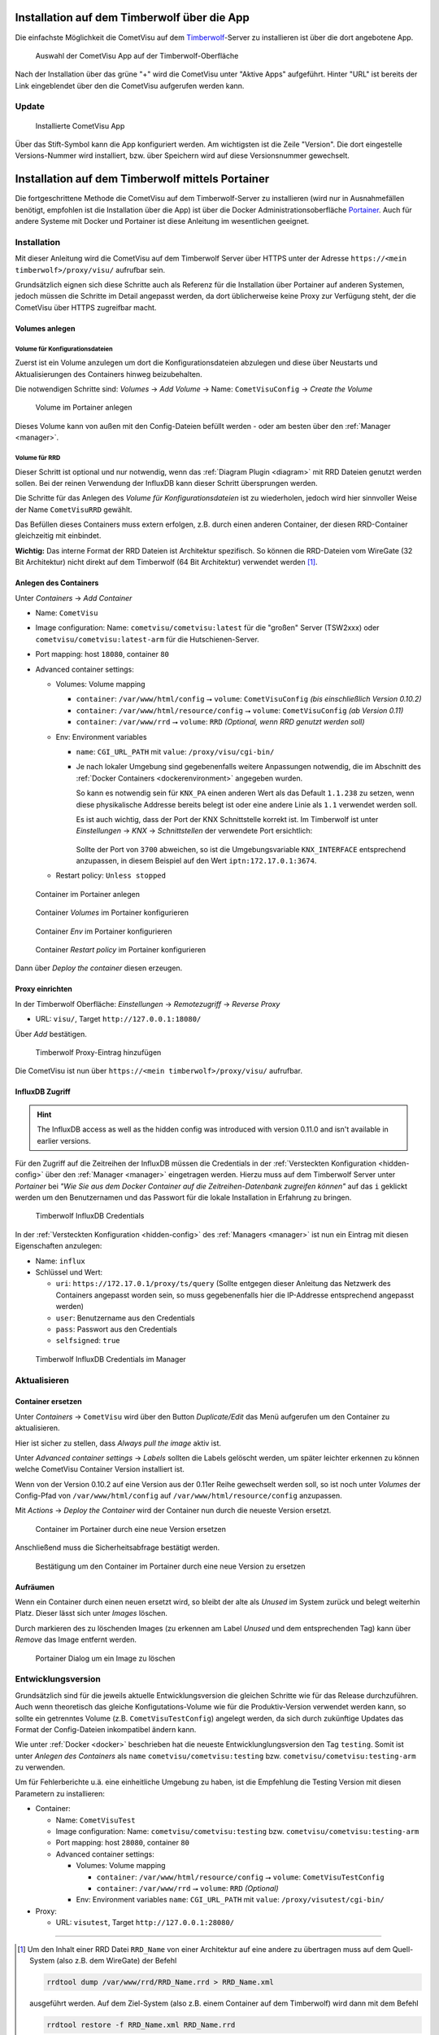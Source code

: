 .. _timberwolf:

Installation auf dem Timberwolf über die App
============================================

Die einfachste Möglichkeit die CometVisu auf dem  `Timberwolf <https://wiregate.de/>`__-Server zu
installieren ist über die dort angebotene App.

.. figure:: _static/timberwolf_app.png
   :scale: 50 %

   Auswahl der CometVisu App auf der Timberwolf-Oberfläche

Nach der Installation über das grüne "+" wird die CometVisu unter "Aktive Apps" aufgeführt. Hinter "URL" ist
bereits der Link eingeblendet über den die CometVisu aufgerufen werden kann.

Update
------

.. figure:: _static/timberwolf_installed_app.png
   :scale: 50 %

   Installierte CometVisu App

Über das Stift-Symbol kann die App konfiguriert werden. Am wichtigsten ist die Zeile "Version". Die dort eingestelle
Versions-Nummer wird installiert, bzw. über Speichern wird auf diese Versionsnummer gewechselt.

Installation auf dem Timberwolf mittels Portainer
=================================================

Die fortgeschrittene Methode die CometVisu auf dem Timberwolf-Server zu installieren (wird nur in Ausnahmefällen
benötigt, empfohlen ist die Installation über die App) ist über die Docker Administrationsoberfläche
`Portainer <https://portainer.io/>`__. Auch für andere Systeme mit Docker und Portainer ist diese Anleitung im
wesentlichen geeignet.

Installation
------------

Mit dieser Anleitung wird die CometVisu auf dem Timberwolf Server über HTTPS
unter der Adresse ``https://<mein timberwolf>/proxy/visu/`` aufrufbar sein.

Grundsätzlich eignen sich diese Schritte auch als Referenz für die Installation
über Portainer auf anderen Systemen, jedoch müssen die Schritte im Detail
angepasst werden, da dort üblicherweise keine Proxy zur Verfügung steht, der
die CometVisu über HTTPS zugreifbar macht.

Volumes anlegen
^^^^^^^^^^^^^^^

Volume für Konfigurationsdateien
""""""""""""""""""""""""""""""""

Zuerst ist ein Volume anzulegen um dort die Konfigurationsdateien abzulegen
und diese über Neustarts und Aktualisierungen des Containers hinweg
beizubehalten.

Die notwendigen Schritte sind: *Volumes* → *Add Volume* → Name: ``CometVisuConfig`` → *Create the Volume*

.. figure:: _static/portainer_volume_add.png
   :scale: 50 %

   Volume im Portainer anlegen

Dieses Volume kann von außen mit den Config-Dateien befüllt werden - oder
am besten über den :ref:`Manager <manager>`.

Volume für RRD
""""""""""""""

Dieser Schritt ist optional und nur notwendig, wenn das :ref:`Diagram Plugin <diagram>`
mit RRD Dateien genutzt werden sollen. Bei der reinen Verwendung der InfluxDB
kann dieser Schritt übersprungen werden.

Die Schritte für das Anlegen des *Volume für Konfigurationsdateien* ist zu
wiederholen, jedoch wird hier sinnvoller Weise der Name ``CometVisuRRD``
gewählt.

Das Befüllen dieses Containers muss extern erfolgen, z.B. durch einen anderen
Container, der diesen RRD-Container gleichzeitig mit einbindet.

**Wichtig:** Das interne Format der RRD Dateien ist Architektur spezifisch.
So können die RRD-Dateien vom WireGate (32 Bit Architektur) nicht direkt auf
dem Timberwolf (64 Bit Architektur) verwendet werden [1]_.

Anlegen des Containers
^^^^^^^^^^^^^^^^^^^^^^

Unter *Containers* → *Add Container*

- Name: ``CometVisu``
- Image configuration: Name: ``cometvisu/cometvisu:latest`` für die "großen" Server
  (TSW2xxx) oder ``cometvisu/cometvisu:latest-arm`` für die Hutschienen-Server.
- Port mapping: host ``18080``, container ``80``
- Advanced container settings:

  - Volumes: Volume mapping

    - ``container``: ``/var/www/html/config`` ⭢ ``volume``: ``CometVisuConfig`` *(bis einschließlich Version 0.10.2)*
    - ``container``: ``/var/www/html/resource/config`` ⭢ ``volume``: ``CometVisuConfig`` *(ab Version 0.11)*
    - ``container``: ``/var/www/rrd`` ⭢ ``volume``: ``RRD`` *(Optional, wenn RRD genutzt werden soll)*

  - Env: Environment variables

    - ``name``: ``CGI_URL_PATH`` mit ``value``: ``/proxy/visu/cgi-bin/``
    - Je nach lokaler Umgebung sind gegebenenfalls weitere Anpassungen
      notwendig, die im Abschnitt des
      :ref:`Docker Containers <dockerenvironment>` angegeben wurden.

      So kann es notwendig sein für ``KNX_PA`` einen anderen Wert als das
      Default ``1.1.238`` zu setzen, wenn diese physikalische Addresse bereits
      belegt ist oder eine andere Linie als ``1.1`` verwendet werden soll.

      Es ist auch wichtig, dass der Port der KNX Schnittstelle korrekt ist. Im
      Timberwolf ist unter *Einstellungen* → *KNX* → *Schnittstellen* der
      verwendete Port ersichtlich:

      .. figure:: _static/timberwolf_knx_port.png
          :scale: 50 %

      Sollte der Port von ``3700`` abweichen, so ist die Umgebungsvariable
      ``KNX_INTERFACE`` entsprechend anzupassen, in diesem Beispiel auf den
      Wert ``iptn:172.17.0.1:3674``.

  - Restart policy: ``Unless stopped``

.. figure:: _static/portainer_container_add.png
   :scale: 50 %

   Container im Portainer anlegen

.. figure:: _static/portainer_container_volumes_add.png
   :scale: 50 %

   Container *Volumes* im Portainer konfigurieren

.. figure:: _static/portainer_container_env_add.png
   :scale: 50 %

   Container *Env* im Portainer konfigurieren

.. figure:: _static/portainer_container_restart_add.png
   :scale: 50 %

   Container *Restart policy* im Portainer konfigurieren

Dann über *Deploy the container* diesen erzeugen.

.. _tws_proxy:

Proxy einrichten
^^^^^^^^^^^^^^^^

In der Timberwolf Oberfläche: *Einstellungen* → *Remotezugriff* → *Reverse Proxy*

- URL: ``visu/``, Target ``http://127.0.0.1:18080/``

Über *Add* bestätigen.

.. figure:: _static/timberwolf_proxy_add.png
   :scale: 50 %

   Timberwolf Proxy-Eintrag hinzufügen

Die CometVisu ist nun über ``https://<mein timberwolf>/proxy/visu/`` aufrufbar.

InfluxDB Zugriff
^^^^^^^^^^^^^^^^

.. HINT::
  The InfluxDB access as well as the hidden config was introduced with
  version 0.11.0 and isn't available in earlier versions.

Für den Zugriff auf die Zeitreihen der InfluxDB müssen die Credentials in der
:ref:`Versteckten Konfiguration <hidden-config>` über den
:ref:`Manager <manager>` eingetragen werden. Hierzu muss auf dem Timberwolf
Server unter *Portainer* bei *"Wie Sie aus dem Docker Container auf die
Zeitreihen-Datenbank zugreifen können"* auf das ``i`` geklickt werden um
den Benutzernamen und das Passwort für die lokale Installation in Erfahrung
zu bringen.

.. figure:: _static/timberwolf_influx.png
   :scale: 50 %

   Timberwolf InfluxDB Credentials

In der :ref:`Versteckten Konfiguration <hidden-config>` des :ref:`Managers <manager>`
ist nun ein Eintrag mit diesen Eigenschaften anzulegen:

- Name: ``influx``
- Schlüssel und Wert:

  - ``uri``: ``https://172.17.0.1/proxy/ts/query`` (Sollte entgegen dieser
    Anleitung das Netzwerk des Containers angepasst worden sein, so muss
    gegebenenfalls hier die IP-Addresse entsprechend angepasst werden)
  - ``user``: Benutzername aus den Credentials
  - ``pass``: Passwort aus den Credentials
  - ``selfsigned``: ``true``

.. figure:: _static/timberwolf_influx_manager.png
   :scale: 50 %

   Timberwolf InfluxDB Credentials im Manager

Aktualisieren
-------------

Container ersetzen
^^^^^^^^^^^^^^^^^^

Unter *Containers* → ``CometVisu`` wird über den Button *Duplicate/Edit* das
Menü aufgerufen um den Container zu aktualisieren.

Hier ist sicher zu stellen, dass *Always pull the image* aktiv ist.

Unter *Advanced container settings* → *Labels* sollten die Labels gelöscht
werden, um später leichter erkennen zu können welche CometVisu Container
Version installiert ist.

Wenn von der Version 0.10.2 auf eine Version aus der 0.11er Reihe gewechselt
werden soll, so ist noch unter *Volumes* der Config-Pfad von
``/var/www/html/config`` auf ``/var/www/html/resource/config`` anzupassen.

Mit *Actions* → *Deploy the Container* wird der Container nun durch die
neueste Version ersetzt.

.. figure:: _static/portainer_container_replace.png
   :scale: 50 %

   Container im Portainer durch eine neue Version ersetzen

Anschließend muss die Sicherheitsabfrage bestätigt werden.

.. figure:: _static/portainer_container_replace_confirm.png

   Bestätigung um den Container im Portainer durch eine neue Version zu ersetzen

Aufräumen
^^^^^^^^^

Wenn ein Container durch einen neuen ersetzt wird, so bleibt der alte als
*Unused* im System zurück und belegt weiterhin Platz. Dieser lässt sich unter
*Images* löschen.

Durch markieren des zu löschenden Images (zu erkennen am Label *Unused* und
dem entsprechenden Tag) kann über *Remove* das Image entfernt werden.

.. figure:: _static/portainer_image_remove.png
   :scale: 50 %

   Portainer Dialog um ein Image zu löschen

Entwicklungsversion
-------------------

Grundsätzlich sind für die jeweils aktuelle Entwicklungsversion die gleichen
Schritte wie für das Release durchzuführen. Auch wenn theoretisch das gleiche
Konfigutations-Volume wie für die Produktiv-Version verwendet werden kann, so
sollte ein getrenntes Volume (z.B. ``CometVisuTestConfig``) angelegt werden, da
sich durch zukünftige Updates das Format der Config-Dateien inkompatibel ändern
kann.

Wie unter :ref:`Docker <docker>` beschrieben hat die neueste
Entwicklunglungsversion den Tag ``testing``. Somit ist unter *Anlegen des
Containers* als ``name`` ``cometvisu/cometvisu:testing`` bzw.
``cometvisu/cometvisu:testing-arm`` zu verwenden.

Um für Fehlerberichte u.ä. eine einheitliche Umgebung zu haben, ist die
Empfehlung die Testing Version mit diesen Parametern zu installieren:

- Container:

  - Name: ``CometVisuTest``
  - Image configuration: Name: ``cometvisu/cometvisu:testing`` bzw. ``cometvisu/cometvisu:testing-arm``
  - Port mapping: host ``28080``, container ``80``
  - Advanced container settings:

    - Volumes: Volume mapping

      - ``container``: ``/var/www/html/resource/config`` ⭢ ``volume``: ``CometVisuTestConfig``
      - ``container``: ``/var/www/rrd`` ⭢ ``volume``: ``RRD`` *(Optional)*

    - Env: Environment variables ``name``: ``CGI_URL_PATH`` mit ``value``: ``/proxy/visutest/cgi-bin/``

- Proxy:

  - URL: ``visutest``, Target ``http://127.0.0.1:28080/``

----

.. [1] Um den Inhalt einer RRD Datei ``RRD_Name`` von einer Architektur auf eine
  andere zu übertragen muss auf dem Quell-System (also z.B. dem WireGate) der
  Befehl

  .. code-block:: bash

     rrdtool dump /var/www/rrd/RRD_Name.rrd > RRD_Name.xml

  ausgeführt werden. Auf dem Ziel-System (also z.B. einem Container auf dem
  Timberwolf) wird dann mit dem Befehl

  .. code-block:: bash

     rrdtool restore -f RRD_Name.xml RRD_Name.rrd

  die neue RRD-Datei angelegt.

  Wenn auf dem Quell-System mit einer Lokalisierung gearbeitet wird, die
  Zahlen mit einem Komma als Dezimaltrennzeichen verwendet (so wie im
  Deutschen üblich), so kann es sein, dass der RRD-Export mit Komma statt
  Punkt erfolgt und somit der Import fehl schlägt. Hier wäre dann der Export
  mit generischem ``LANG=C`` durchzuführen.

  Um eine größere Menge an RRD-Dateien zu konvertieren kann dies über eine
  Schleife vereinfacht werden:

  .. code-block:: bash

     LANG=C; for f in *.rrd; do rrdtool dump ${f} > ${f}.xml; done

  bzw.

  .. code-block:: bash

     for f in *.xml; do rrdtool restore ${f} ${f}.rrd; done
